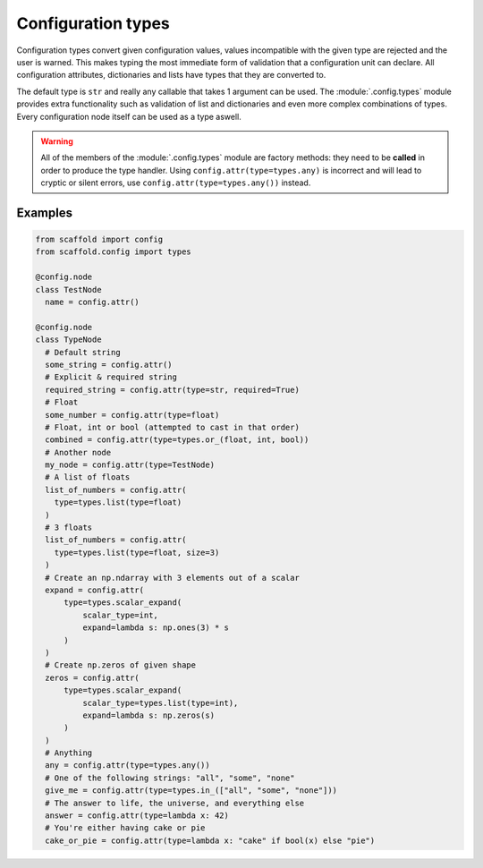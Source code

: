 ###################
Configuration types
###################

Configuration types convert given configuration values, values incompatible with the given
type are rejected and the user is warned. This makes typing the most immediate form of
validation that a configuration unit can declare. All configuration attributes,
dictionaries and lists have types that they are converted to.

The default type is ``str`` and really any callable that takes 1 argument can be used.
The :module:`.config.types` module provides extra functionality such as validation of
list and dictionaries and even more complex combinations of types. Every configuration
node itself can be used as a type aswell.

.. warning::

	All of the members of the :module:`.config.types` module are factory methods: they need
	to be **called** in order to produce the type handler. Using
	``config.attr(type=types.any)`` is incorrect and will lead to cryptic or silent errors,
	use ``config.attr(type=types.any())`` instead.

Examples
--------

.. code-block:: python

  from scaffold import config
  from scaffold.config import types

  @config.node
  class TestNode
    name = config.attr()

  @config.node
  class TypeNode
    # Default string
    some_string = config.attr()
    # Explicit & required string
    required_string = config.attr(type=str, required=True)
    # Float
    some_number = config.attr(type=float)
    # Float, int or bool (attempted to cast in that order)
    combined = config.attr(type=types.or_(float, int, bool))
    # Another node
    my_node = config.attr(type=TestNode)
    # A list of floats
    list_of_numbers = config.attr(
      type=types.list(type=float)
    )
    # 3 floats
    list_of_numbers = config.attr(
      type=types.list(type=float, size=3)
    )
    # Create an np.ndarray with 3 elements out of a scalar
    expand = config.attr(
        type=types.scalar_expand(
            scalar_type=int,
            expand=lambda s: np.ones(3) * s
        )
    )
    # Create np.zeros of given shape
    zeros = config.attr(
        type=types.scalar_expand(
            scalar_type=types.list(type=int),
            expand=lambda s: np.zeros(s)
        )
    )
    # Anything
    any = config.attr(type=types.any())
    # One of the following strings: "all", "some", "none"
    give_me = config.attr(type=types.in_(["all", "some", "none"]))
    # The answer to life, the universe, and everything else
    answer = config.attr(type=lambda x: 42)
    # You're either having cake or pie
    cake_or_pie = config.attr(type=lambda x: "cake" if bool(x) else "pie")
